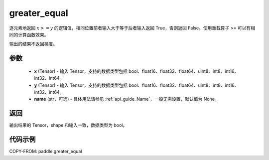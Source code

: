 .. _cn_api_paddle_greater_equal:

greater_equal
-------------------------------
.. py:function:: paddle.greater_equal(x, y, name=None)


逐元素地返回 :math:`x >= y` 的逻辑值，相同位置前者输入大于等于后者输入返回 True，否则返回 False。使用重载算子 `>=` 可以有相同的计算函数效果。

.. note::
输出的结果不返回梯度。

参数
::::::::::::

    - **x** (Tensor) - 输入 Tensor，支持的数据类型包括 bool、float16、float32、float64、uint8、int8、int16、int32、int64。
    - **y** (Tensor) - 输入 Tensor，支持的数据类型包括 bool、float16、float32、float64、uint8、int8、int16、int32、int64。
    - **name** (str，可选) - 具体用法请参见 :ref:`api_guide_Name`，一般无需设置，默认值为 None。


返回
::::::::::::
输出结果的 Tensor，shape 和输入一致，数据类型为 bool。


代码示例
::::::::::::

COPY-FROM: paddle.greater_equal
